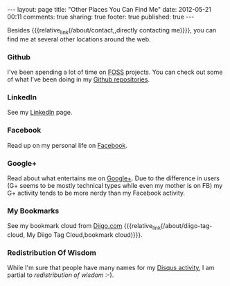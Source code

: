 #+BEGIN_HTML

---
layout:         page
title:          "Other Places You Can Find Me"
date:           2012-05-21 00:11
comments:       true
sharing:        true
footer:         true
published:      true
---

#+END_HTML

Besides {{{relative_link(/about/contact,,directly contacting me)}}}, you can find me at several other locations around the web.

*** Github
I've been spending a lot of time on [[http://www.wikipedia.com/Foss][FOSS]] projects. You can check out some of what I've been doing in my [[http://bit.ly/ygCNdO][Github repositories]].

*** LinkedIn
See my [[http://linkd.in/KE1CZj][LinkedIn]] page.

*** Facebook
Read up on my personal life on [[http://on.fb.me/KE1DfP][Facebook]].

*** Google+
Read about what entertains me on [[http://bit.ly/KE1Dwc][Google+]]. Due to the difference in users (G+ seems to be mostly technical types while even my mother is on FB) my G+ activity tends to be more nerdy than my Facebook activity.

*** My Bookmarks
See my bookmark cloud from [[http://bit.ly/KLIdWl][Diigo.com]] {{{relative_link(/about/diigo-tag-cloud, My Diigo Tag Cloud,bookmark cloud)}}}.

*** Redistribution Of Wisdom
While I'm sure that people have many names for my [[http://bit.ly/La2d1r][Disqus activity]], I am partial to /redistribution of wisdom/ :-).
